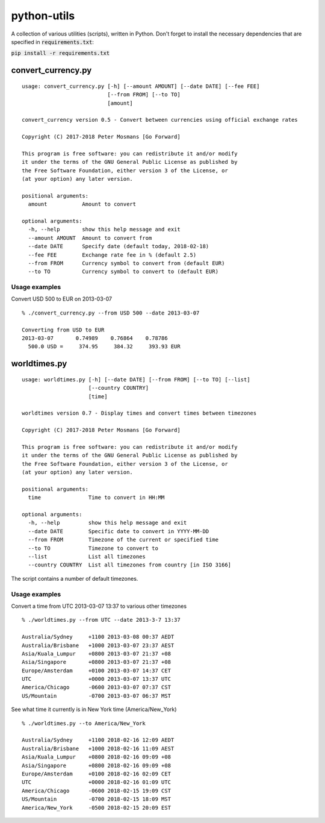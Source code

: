 ############
python-utils
############

A collection of various utilities (scripts), written in Python.
Don't forget to install the necessary dependencies that are specified in
:code:`requirements.txt`:

:code:`pip install -r requirements.txt`


*******************
convert_currency.py
*******************

::

   usage: convert_currency.py [-h] [--amount AMOUNT] [--date DATE] [--fee FEE]
                              [--from FROM] [--to TO]
                              [amount]

   convert_currency version 0.5 - Convert between currencies using official exchange rates

   Copyright (C) 2017-2018 Peter Mosmans [Go Forward]

   This program is free software: you can redistribute it and/or modify
   it under the terms of the GNU General Public License as published by
   the Free Software Foundation, either version 3 of the License, or
   (at your option) any later version.

   positional arguments:
     amount           Amount to convert

   optional arguments:
     -h, --help       show this help message and exit
     --amount AMOUNT  Amount to convert from
     --date DATE      Specify date (default today, 2018-02-18)
     --fee FEE        Exchange rate fee in % (default 2.5)
     --from FROM      Currency symbol to convert from (default EUR)
     --to TO          Currency symbol to convert to (default EUR)

Usage examples
==============

Convert USD 500 to EUR on 2013-03-07

::
  
   % ./convert_currency.py --from USD 500 --date 2013-03-07
   
   Converting from USD to EUR
   2013-03-07       0.74989    0.76864    0.78786
     500.0 USD =     374.95     384.32     393.93 EUR

*************
worldtimes.py
*************

::

   usage: worldtimes.py [-h] [--date DATE] [--from FROM] [--to TO] [--list]
                        [--country COUNTRY]
                        [time]

   worldtimes version 0.7 - Display times and convert times between timezones

   Copyright (C) 2017-2018 Peter Mosmans [Go Forward]

   This program is free software: you can redistribute it and/or modify
   it under the terms of the GNU General Public License as published by
   the Free Software Foundation, either version 3 of the License, or
   (at your option) any later version.

   positional arguments:
     time               Time to convert in HH:MM

   optional arguments:
     -h, --help         show this help message and exit
     --date DATE        Specific date to convert in YYYY-MM-DD
     --from FROM        Timezone of the current or specified time
     --to TO            Timezone to convert to
     --list             List all timezones
     --country COUNTRY  List all timezones from country [in ISO 3166]

The script contains a number of default timezones.

Usage examples
==============

Convert a time from UTC 2013-03-07 13:37 to various other timezones

::

   % ./worldtimes.py --from UTC --date 2013-3-7 13:37

   Australia/Sydney     +1100 2013-03-08 00:37 AEDT
   Australia/Brisbane   +1000 2013-03-07 23:37 AEST
   Asia/Kuala_Lumpur    +0800 2013-03-07 21:37 +08
   Asia/Singapore       +0800 2013-03-07 21:37 +08
   Europe/Amsterdam     +0100 2013-03-07 14:37 CET
   UTC                  +0000 2013-03-07 13:37 UTC
   America/Chicago      -0600 2013-03-07 07:37 CST
   US/Mountain          -0700 2013-03-07 06:37 MST

See what time it currently is in New York time (America/New_York)

::

   % ./worldtimes.py --to America/New_York

   Australia/Sydney     +1100 2018-02-16 12:09 AEDT
   Australia/Brisbane   +1000 2018-02-16 11:09 AEST
   Asia/Kuala_Lumpur    +0800 2018-02-16 09:09 +08
   Asia/Singapore       +0800 2018-02-16 09:09 +08
   Europe/Amsterdam     +0100 2018-02-16 02:09 CET
   UTC                  +0000 2018-02-16 01:09 UTC
   America/Chicago      -0600 2018-02-15 19:09 CST
   US/Mountain          -0700 2018-02-15 18:09 MST
   America/New_York     -0500 2018-02-15 20:09 EST

